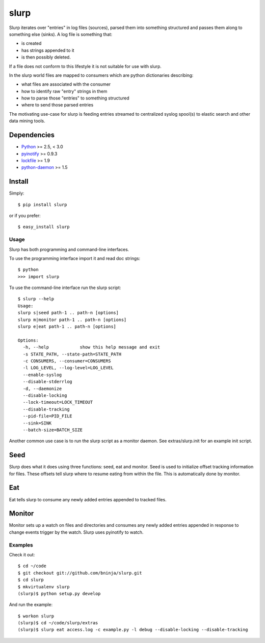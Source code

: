 =====
slurp
=====

.. image:: https://secure.travis-ci.org/bninja/slurp.png?branch=master

Slurp iterates over "entries" in log files (sources), parsed them into
something structured and passes them along to something else (sinks). A log
file is something that:

- is created
- has strings appended to it
- is then possibly deleted.

If a file does not conform to this lifestyle it is not suitable for use with
slurp.

In the slurp world files are mapped to consumers which are python dictionaries
describing:

- what files are associated with the consumer
- how to identify raw "entry" strings in them
- how to parse those "entries" to something structured
- where to send those parsed entries

The motivating use-case for slurp is feeding entries streamed to centralized
syslog spool(s) to elastic search and other data mining tools.

Dependencies
------------

- `Python <http://python.org/>`_ >= 2.5, < 3.0
- `pyinotify <https://github.com/seb-m/pyinotify>`_ >= 0.9.3
- `lockfile <http://code.google.com/p/pylockfile/>`_  >= 1.9
- `python-daemon <pypi.python.org/pypi/python-daemon/>`_ >= 1.5

Install
-------

Simply::

    $ pip install slurp
    
or if you prefer::
    
    $ easy_install slurp

Usage
=====

Slurp has both programming and command-line interfaces.

To use the programming interface import it and read doc strings::

    $ python
    >>> import slurp

To use the command-line interface run the slurp script::

    $ slurp --help
    Usage: 
    slurp s|seed path-1 .. path-n [options]
    slurp m|monitor path-1 .. path-n [options]
    slurp e|eat path-1 .. path-n [options]
    
    Options:
      -h, --help            show this help message and exit
      -s STATE_PATH, --state-path=STATE_PATH
      -c CONSUMERS, --consumer=CONSUMERS
      -l LOG_LEVEL, --log-level=LOG_LEVEL
      --enable-syslog       
      --disable-stderrlog   
      -d, --daemonize       
      --disable-locking     
      --lock-timeout=LOCK_TIMEOUT
      --disable-tracking    
      --pid-file=PID_FILE   
      --sink=SINK           
      --batch-size=BATCH_SIZE

Another common use case is to run the slurp script as a monitor daemon. See
extras/slurp.init for an example init script.

Seed
----

Slurp does what it does using three functions: seed, eat and monitor. Seed is
used to initialize offset tracking information for files. These offsets tell
slurp where to resume eating from within the file. This is automatically done
by monitor.

Eat
---

Eat tells slurp to consume any newly added entries appended to tracked files. 

Monitor
-------

Monitor sets up a watch on files and directories and consumes any newly added
entries appended in response to change events trigger by the watch. Slurp uses
pyinotify to watch.

Examples
========

Check it out::

    $ cd ~/code
    $ git checkout git://github.com/bninja/slurp.git
    $ cd slurp
    $ mkvirtualenv slurp
    (slurp)$ python setup.py develop


And run the example::

    $ workon slurp
    (slurp)$ cd ~/code/slurp/extras
    (slurp)$ slurp eat access.log -c example.py -l debug --disable-locking --disable-tracking
